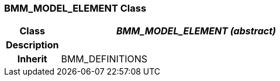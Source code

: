 === BMM_MODEL_ELEMENT Class

[cols="^1,2,3"]
|===
h|*Class*
2+^h|*_BMM_MODEL_ELEMENT (abstract)_*

h|*Description*
2+a|

h|*Inherit*
2+|BMM_DEFINITIONS

|===
